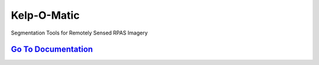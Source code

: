 ============
Kelp-O-Matic
============

Segmentation Tools for Remotely Sensed RPAS Imagery

`Go To Documentation <http://kelp-o-matic.readthedocs.io/>`_
------------------------------------------------------------
